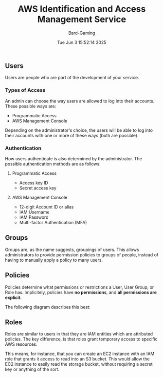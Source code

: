 #+title: AWS Identification and Access Management Service
#+author: Bard-Gaming
#+date: Tue Jun  3 15:52:14 2025


** Users
Users are people who are part of the development
of your service.

*** Types of Access
An admin can choose the way users are allowed to
log into their accounts. These possible ways are:
- Programmatic Access
- AWS Management Console

Depending on the administrator's choice, the users
will be able to log into their accounts with one
or more of these ways (both are possible).

*** Authentication
How users authenticate is also determined by the
administrator. The possible authentication methods
are as follows:

**** Programmatic Access
- Access key ID
- Secret access key

**** AWS Management Console
- 12-digit Account ID or alias
- IAM Username
- IAM Password
- Multi-factor Authentication (MFA)


** Groups
Groups are, as the name suggests, groupings of users.
This allows administrators to provide permission policies
to groups of people, instead of having to manually apply
a policy to many users.


** Policies
Policies determine what permissions or restrictions
a User, User Group, or Role has.
Implicitely, policies have *no permissions*, and *all
permissions are explicit*.

The following diagram describes this best:

[[./images/AWS IAM Policies.png]]


** Roles
Roles are similar to users in that they are IAM entities
which are attributed policies. The key difference, is that
roles grant temporary access to specific AWS resources.

This means, for instance, that you can create an EC2 instance
with an IAM role that grants it access to read into an S3 bucket.
This would allow the EC2 instance to easily read the storage bucket,
without requiring a secret key or anything of the sort.
